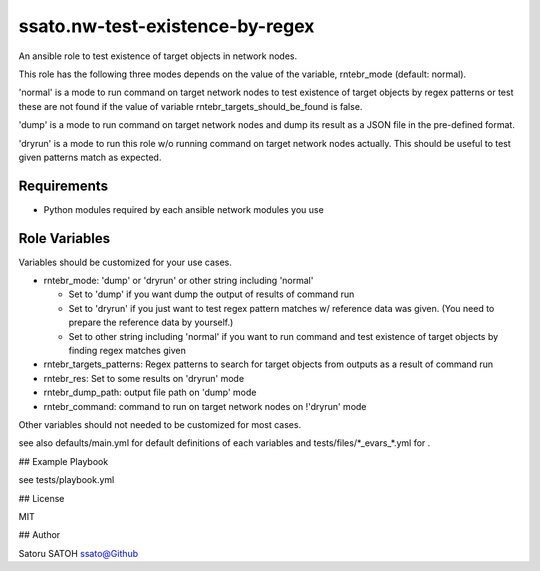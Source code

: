 ===================================
ssato.nw-test-existence-by-regex
===================================

An ansible role to test existence of target objects in network nodes.

This role has the following three modes depends on the value of the variable,
rntebr_mode (default: normal).

'normal' is a mode to run command on target network nodes to test existence of
target objects by regex patterns or test these are not found if the value of
variable rntebr_targets_should_be_found is false.

'dump' is a mode to run command on target network nodes and dump its result as
a JSON file in the pre-defined format.

'dryrun' is a mode to run this role w/o running command on target network nodes
actually. This should be useful to test given patterns match as expected.

Requirements
==============

- Python modules required by each ansible network modules you use

Role Variables
================

Variables should be customized for your use cases.

- rntebr_mode: 'dump' or 'dryrun' or other string including 'normal'

  - Set to 'dump' if you want dump the output of results of command run
  - Set to 'dryrun' if you just want to test regex pattern matches w/ reference
    data was given. (You need to prepare the reference data by yourself.)
  - Set to other string including 'normal' if you want to run command and test
    existence of target objects by finding regex matches given

- rntebr_targets_patterns: Regex patterns to search for target objects from
  outputs as a result of command run

- rntebr_res: Set to some results on 'dryrun' mode
- rntebr_dump_path: output file path on 'dump' mode
- rntebr_command: command to run on target network nodes on !'dryrun' mode

Other variables should not needed to be customized for most cases.

see also defaults/main.yml for default definitions of each variables and tests/files/\*_evars_\*.yml for .

## Example Playbook

see tests/playbook.yml

## License

MIT

## Author

Satoru SATOH `ssato@Github <https://github.com/ssato>`_

.. vim:sw=2:ts=2:et:
